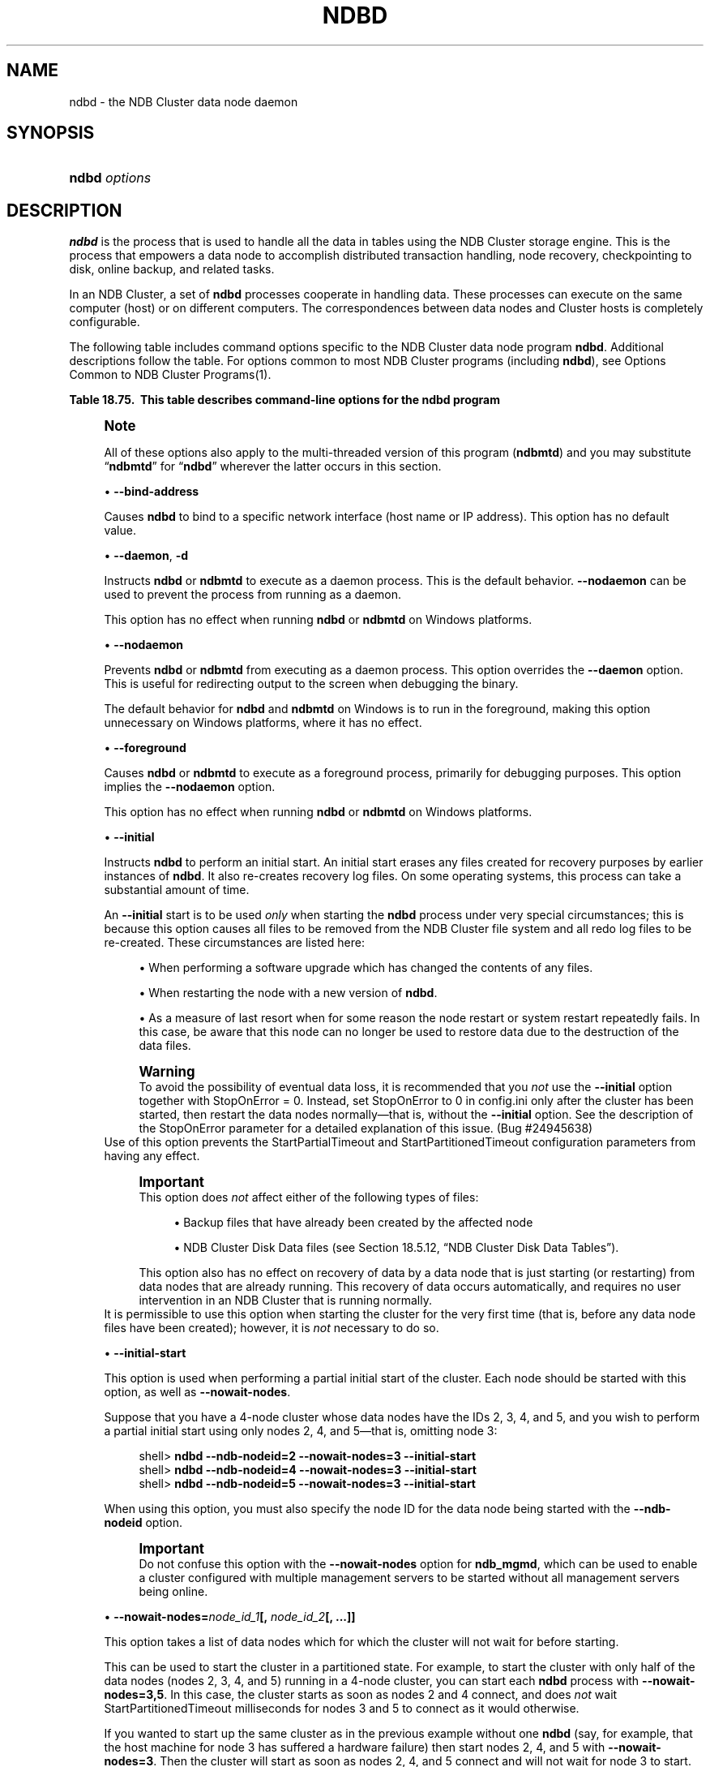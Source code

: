 '\" t
.\"     Title: \fBndbd\fR
.\"    Author: [FIXME: author] [see http://docbook.sf.net/el/author]
.\" Generator: DocBook XSL Stylesheets v1.79.1 <http://docbook.sf.net/>
.\"      Date: 02/25/2018
.\"    Manual: MySQL Database System
.\"    Source: MySQL 5.6
.\"  Language: English
.\"
.TH "\FBNDBD\FR" "8" "02/25/2018" "MySQL 5\&.6" "MySQL Database System"
.\" -----------------------------------------------------------------
.\" * Define some portability stuff
.\" -----------------------------------------------------------------
.\" ~~~~~~~~~~~~~~~~~~~~~~~~~~~~~~~~~~~~~~~~~~~~~~~~~~~~~~~~~~~~~~~~~
.\" http://bugs.debian.org/507673
.\" http://lists.gnu.org/archive/html/groff/2009-02/msg00013.html
.\" ~~~~~~~~~~~~~~~~~~~~~~~~~~~~~~~~~~~~~~~~~~~~~~~~~~~~~~~~~~~~~~~~~
.ie \n(.g .ds Aq \(aq
.el       .ds Aq '
.\" -----------------------------------------------------------------
.\" * set default formatting
.\" -----------------------------------------------------------------
.\" disable hyphenation
.nh
.\" disable justification (adjust text to left margin only)
.ad l
.\" -----------------------------------------------------------------
.\" * MAIN CONTENT STARTS HERE *
.\" -----------------------------------------------------------------
.SH "NAME"
ndbd \- the NDB Cluster data node daemon
.SH "SYNOPSIS"
.HP \w'\fBndbd\ \fR\fB\fIoptions\fR\fR\ 'u
\fBndbd \fR\fB\fIoptions\fR\fR
.SH "DESCRIPTION"
.PP
\fBndbd\fR
is the process that is used to handle all the data in tables using the NDB Cluster storage engine\&. This is the process that empowers a data node to accomplish distributed transaction handling, node recovery, checkpointing to disk, online backup, and related tasks\&.
.PP
In an NDB Cluster, a set of
\fBndbd\fR
processes cooperate in handling data\&. These processes can execute on the same computer (host) or on different computers\&. The correspondences between data nodes and Cluster hosts is completely configurable\&.
.PP
The following table includes command options specific to the NDB Cluster data node program
\fBndbd\fR\&. Additional descriptions follow the table\&. For options common to most NDB Cluster programs (including
\fBndbd\fR), see
Options Common to NDB Cluster Programs(1)\&.
.sp
.it 1 an-trap
.nr an-no-space-flag 1
.nr an-break-flag 1
.br
.B Table\ \&18.75.\ \& This table describes command\-line options for the ndbd program
.TS
allbox tab(:);
lB lB lB.
T{
Format
T}:T{
Description
T}:T{
Added or Removed
T}
.T&
l l l
l l l
l l l
l l l
l l l
l l l
l l l
l l l
l l l
l l l
l l l
l l l
l l l
l l l.
T{
.PP
--initial
T}:T{
Perform initial start of ndbd, including cleaning the file system.
          Consult the documentation before using this option
T}:T{
.PP
All MySQL 5.6 based releases
T}
T{
.PP
--nostart,
.PP
-n
T}:T{
Don't start ndbd immediately; ndbd waits for command to start from
          ndb_mgmd
T}:T{
.PP
All MySQL 5.6 based releases
T}
T{
.PP
--daemon,
.PP
-d
T}:T{
Start ndbd as daemon (default); override with --nodaemon
T}:T{
.PP
All MySQL 5.6 based releases
T}
T{
.PP
--nodaemon
T}:T{
Do not start ndbd as daemon; provided for testing purposes
T}:T{
.PP
All MySQL 5.6 based releases
T}
T{
.PP
--foreground
T}:T{
Run ndbd in foreground, provided for debugging purposes (implies
          --nodaemon)
T}:T{
.PP
All MySQL 5.6 based releases
T}
T{
.PP
--nowait-nodes=list
T}:T{
Do not wait for these data nodes to start (takes comma-separated list of
          node IDs). Also requires --ndb-nodeid to be used.
T}:T{
.PP
All MySQL 5.6 based releases
T}
T{
.PP
--initial-start
T}:T{
Perform partial initial start (requires --nowait-nodes)
T}:T{
.PP
All MySQL 5.6 based releases
T}
T{
.PP
--bind-address=name
T}:T{
Local bind address
T}:T{
.PP
All MySQL 5.6 based releases
T}
T{
.PP
--install[=name]
T}:T{
Used to install the data node process as a Windows service. Does not
          apply on non-Windows platforms.
T}:T{
.PP
All MySQL 5.6 based releases
T}
T{
.PP
--remove[=name]
T}:T{
Used to remove a data node process that was previously installed as a
          Windows service. Does not apply on non-Windows platforms.
T}:T{
.PP
All MySQL 5.6 based releases
T}
T{
.PP
--connect-retries=#
T}:T{
Set the number of times to retry a connection before giving up; 0 means
          1 attempt only (and no retries)
T}:T{
.PP
All MySQL 5.6 based releases
T}
T{
.PP
--connect-delay=#
T}:T{
Time to wait between attempts to contact a management server, in
          seconds; 0 means do not wait between attempts
T}:T{
.PP
All MySQL 5.6 based releases
T}
T{
.PP
--connect-retry-delay=#
T}:T{
Time to wait between attempts to contact a management server, in
          seconds; 0 means do not wait between attempts
T}:T{
.PP
ADDED: NDB 7.4.9
T}
T{
.PP
\m[blue]\fB--verbose\fR\m[],
\m[blue]\fB-v\fR\m[]
T}:T{
Write extra debug output to node log
T}:T{
.PP
All MySQL 5.6 based releases
T}
.TE
.sp 1
.if n \{\
.sp
.\}
.RS 4
.it 1 an-trap
.nr an-no-space-flag 1
.nr an-break-flag 1
.br
.ps +1
\fBNote\fR
.ps -1
.br
.PP
All of these options also apply to the multi\-threaded version of this program (\fBndbmtd\fR) and you may substitute
\(lq\fBndbmtd\fR\(rq
for
\(lq\fBndbd\fR\(rq
wherever the latter occurs in this section\&.
.sp .5v
.RE
.sp
.RS 4
.ie n \{\
\h'-04'\(bu\h'+03'\c
.\}
.el \{\
.sp -1
.IP \(bu 2.3
.\}
\fB\-\-bind\-address\fR
.TS
allbox tab(:);
lB lB.
T{
Property
T}:T{
Value
T}
.T&
l l
l l
l l.
T{
\fBCommand-Line Format\fR
T}:T{
--bind-address=name
T}
T{
\fBType\fR
T}:T{
string
T}
T{
\fBDefault\fR
T}:T{
T}
.TE
.sp 1
Causes
\fBndbd\fR
to bind to a specific network interface (host name or IP address)\&. This option has no default value\&.
.RE
.sp
.RS 4
.ie n \{\
\h'-04'\(bu\h'+03'\c
.\}
.el \{\
.sp -1
.IP \(bu 2.3
.\}
\fB\-\-daemon\fR,
\fB\-d\fR
.TS
allbox tab(:);
lB lB.
T{
Property
T}:T{
Value
T}
.T&
l l
l l
l l.
T{
\fBCommand-Line Format\fR
T}:T{
--daemon
T}
T{
\fBType\fR
T}:T{
boolean
T}
T{
\fBDefault\fR
T}:T{
TRUE
T}
.TE
.sp 1
Instructs
\fBndbd\fR
or
\fBndbmtd\fR
to execute as a daemon process\&. This is the default behavior\&.
\fB\-\-nodaemon\fR
can be used to prevent the process from running as a daemon\&.
.sp
This option has no effect when running
\fBndbd\fR
or
\fBndbmtd\fR
on Windows platforms\&.
.RE
.sp
.RS 4
.ie n \{\
\h'-04'\(bu\h'+03'\c
.\}
.el \{\
.sp -1
.IP \(bu 2.3
.\}
\fB\-\-nodaemon\fR
.TS
allbox tab(:);
lB lB.
T{
Property
T}:T{
Value
T}
.T&
l l
l l
l l.
T{
\fBCommand-Line Format\fR
T}:T{
--nodaemon
T}
T{
\fBType\fR
T}:T{
boolean
T}
T{
\fBDefault\fR
T}:T{
FALSE
T}
.TE
.sp 1
Prevents
\fBndbd\fR
or
\fBndbmtd\fR
from executing as a daemon process\&. This option overrides the
\fB\-\-daemon\fR
option\&. This is useful for redirecting output to the screen when debugging the binary\&.
.sp
The default behavior for
\fBndbd\fR
and
\fBndbmtd\fR
on Windows is to run in the foreground, making this option unnecessary on Windows platforms, where it has no effect\&.
.RE
.sp
.RS 4
.ie n \{\
\h'-04'\(bu\h'+03'\c
.\}
.el \{\
.sp -1
.IP \(bu 2.3
.\}
\fB\-\-foreground\fR
.TS
allbox tab(:);
lB lB.
T{
Property
T}:T{
Value
T}
.T&
l l
l l
l l.
T{
\fBCommand-Line Format\fR
T}:T{
--foreground
T}
T{
\fBType\fR
T}:T{
boolean
T}
T{
\fBDefault\fR
T}:T{
FALSE
T}
.TE
.sp 1
Causes
\fBndbd\fR
or
\fBndbmtd\fR
to execute as a foreground process, primarily for debugging purposes\&. This option implies the
\fB\-\-nodaemon\fR
option\&.
.sp
This option has no effect when running
\fBndbd\fR
or
\fBndbmtd\fR
on Windows platforms\&.
.RE
.sp
.RS 4
.ie n \{\
\h'-04'\(bu\h'+03'\c
.\}
.el \{\
.sp -1
.IP \(bu 2.3
.\}
\fB\-\-initial\fR
.TS
allbox tab(:);
lB lB.
T{
Property
T}:T{
Value
T}
.T&
l l
l l
l l.
T{
\fBCommand-Line Format\fR
T}:T{
--initial
T}
T{
\fBType\fR
T}:T{
boolean
T}
T{
\fBDefault\fR
T}:T{
FALSE
T}
.TE
.sp 1
Instructs
\fBndbd\fR
to perform an initial start\&. An initial start erases any files created for recovery purposes by earlier instances of
\fBndbd\fR\&. It also re\-creates recovery log files\&. On some operating systems, this process can take a substantial amount of time\&.
.sp
An
\fB\-\-initial\fR
start is to be used
\fIonly\fR
when starting the
\fBndbd\fR
process under very special circumstances; this is because this option causes all files to be removed from the NDB Cluster file system and all redo log files to be re\-created\&. These circumstances are listed here:
.sp
.RS 4
.ie n \{\
\h'-04'\(bu\h'+03'\c
.\}
.el \{\
.sp -1
.IP \(bu 2.3
.\}
When performing a software upgrade which has changed the contents of any files\&.
.RE
.sp
.RS 4
.ie n \{\
\h'-04'\(bu\h'+03'\c
.\}
.el \{\
.sp -1
.IP \(bu 2.3
.\}
When restarting the node with a new version of
\fBndbd\fR\&.
.RE
.sp
.RS 4
.ie n \{\
\h'-04'\(bu\h'+03'\c
.\}
.el \{\
.sp -1
.IP \(bu 2.3
.\}
As a measure of last resort when for some reason the node restart or system restart repeatedly fails\&. In this case, be aware that this node can no longer be used to restore data due to the destruction of the data files\&.
.RE
.sp
.if n \{\
.sp
.\}
.RS 4
.it 1 an-trap
.nr an-no-space-flag 1
.nr an-break-flag 1
.br
.ps +1
\fBWarning\fR
.ps -1
.br
To avoid the possibility of eventual data loss, it is recommended that you
\fInot\fR
use the
\fB\-\-initial\fR
option together with
StopOnError = 0\&. Instead, set
StopOnError
to 0 in
config\&.ini
only after the cluster has been started, then restart the data nodes normally\(emthat is, without the
\fB\-\-initial\fR
option\&. See the description of the
StopOnError
parameter for a detailed explanation of this issue\&. (Bug #24945638)
.sp .5v
.RE
Use of this option prevents the
StartPartialTimeout
and
StartPartitionedTimeout
configuration parameters from having any effect\&.
.if n \{\
.sp
.\}
.RS 4
.it 1 an-trap
.nr an-no-space-flag 1
.nr an-break-flag 1
.br
.ps +1
\fBImportant\fR
.ps -1
.br
This option does
\fInot\fR
affect either of the following types of files:
.sp
.RS 4
.ie n \{\
\h'-04'\(bu\h'+03'\c
.\}
.el \{\
.sp -1
.IP \(bu 2.3
.\}
Backup files that have already been created by the affected node
.RE
.sp
.RS 4
.ie n \{\
\h'-04'\(bu\h'+03'\c
.\}
.el \{\
.sp -1
.IP \(bu 2.3
.\}
NDB Cluster Disk Data files (see
Section\ \&18.5.12, \(lqNDB Cluster Disk Data Tables\(rq)\&.
.RE
.sp
This option also has no effect on recovery of data by a data node that is just starting (or restarting) from data nodes that are already running\&. This recovery of data occurs automatically, and requires no user intervention in an NDB Cluster that is running normally\&.
.sp .5v
.RE
It is permissible to use this option when starting the cluster for the very first time (that is, before any data node files have been created); however, it is
\fInot\fR
necessary to do so\&.
.RE
.sp
.RS 4
.ie n \{\
\h'-04'\(bu\h'+03'\c
.\}
.el \{\
.sp -1
.IP \(bu 2.3
.\}
\fB\-\-initial\-start\fR
.TS
allbox tab(:);
lB lB.
T{
Property
T}:T{
Value
T}
.T&
l l
l l
l l.
T{
\fBCommand-Line Format\fR
T}:T{
--initial-start
T}
T{
\fBType\fR
T}:T{
boolean
T}
T{
\fBDefault\fR
T}:T{
FALSE
T}
.TE
.sp 1
This option is used when performing a partial initial start of the cluster\&. Each node should be started with this option, as well as
\fB\-\-nowait\-nodes\fR\&.
.sp
Suppose that you have a 4\-node cluster whose data nodes have the IDs 2, 3, 4, and 5, and you wish to perform a partial initial start using only nodes 2, 4, and 5\(emthat is, omitting node 3:
.sp
.if n \{\
.RS 4
.\}
.nf
shell> \fBndbd \-\-ndb\-nodeid=2 \-\-nowait\-nodes=3 \-\-initial\-start\fR
shell> \fBndbd \-\-ndb\-nodeid=4 \-\-nowait\-nodes=3 \-\-initial\-start\fR
shell> \fBndbd \-\-ndb\-nodeid=5 \-\-nowait\-nodes=3 \-\-initial\-start\fR
.fi
.if n \{\
.RE
.\}
.sp
When using this option, you must also specify the node ID for the data node being started with the
\fB\-\-ndb\-nodeid\fR
option\&.
.if n \{\
.sp
.\}
.RS 4
.it 1 an-trap
.nr an-no-space-flag 1
.nr an-break-flag 1
.br
.ps +1
\fBImportant\fR
.ps -1
.br
Do not confuse this option with the
\fB\-\-nowait\-nodes\fR
option for
\fBndb_mgmd\fR, which can be used to enable a cluster configured with multiple management servers to be started without all management servers being online\&.
.sp .5v
.RE
.RE
.sp
.RS 4
.ie n \{\
\h'-04'\(bu\h'+03'\c
.\}
.el \{\
.sp -1
.IP \(bu 2.3
.\}
\fB\-\-nowait\-nodes=\fR\fB\fInode_id_1\fR\fR\fB[, \fR\fB\fInode_id_2\fR\fR\fB[, \&.\&.\&.]]\fR
.TS
allbox tab(:);
lB lB.
T{
Property
T}:T{
Value
T}
.T&
l l
l l
l l.
T{
\fBCommand-Line Format\fR
T}:T{
--nowait-nodes=list
T}
T{
\fBType\fR
T}:T{
string
T}
T{
\fBDefault\fR
T}:T{
T}
.TE
.sp 1
This option takes a list of data nodes which for which the cluster will not wait for before starting\&.
.sp
This can be used to start the cluster in a partitioned state\&. For example, to start the cluster with only half of the data nodes (nodes 2, 3, 4, and 5) running in a 4\-node cluster, you can start each
\fBndbd\fR
process with
\fB\-\-nowait\-nodes=3,5\fR\&. In this case, the cluster starts as soon as nodes 2 and 4 connect, and does
\fInot\fR
wait
StartPartitionedTimeout
milliseconds for nodes 3 and 5 to connect as it would otherwise\&.
.sp
If you wanted to start up the same cluster as in the previous example without one
\fBndbd\fR
(say, for example, that the host machine for node 3 has suffered a hardware failure) then start nodes 2, 4, and 5 with
\fB\-\-nowait\-nodes=3\fR\&. Then the cluster will start as soon as nodes 2, 4, and 5 connect and will not wait for node 3 to start\&.
.RE
.sp
.RS 4
.ie n \{\
\h'-04'\(bu\h'+03'\c
.\}
.el \{\
.sp -1
.IP \(bu 2.3
.\}
\fB\-\-nostart\fR,
\fB\-n\fR
.TS
allbox tab(:);
lB lB.
T{
Property
T}:T{
Value
T}
.T&
l l
l l
l l.
T{
\fBCommand-Line Format\fR
T}:T{
--nostart
T}
T{
\fBType\fR
T}:T{
boolean
T}
T{
\fBDefault\fR
T}:T{
FALSE
T}
.TE
.sp 1
Instructs
\fBndbd\fR
not to start automatically\&. When this option is used,
\fBndbd\fR
connects to the management server, obtains configuration data from it, and initializes communication objects\&. However, it does not actually start the execution engine until specifically requested to do so by the management server\&. This can be accomplished by issuing the proper
START
command in the management client (see
Section\ \&18.5.2, \(lqCommands in the NDB Cluster Management Client\(rq)\&.
.RE
.sp
.RS 4
.ie n \{\
\h'-04'\(bu\h'+03'\c
.\}
.el \{\
.sp -1
.IP \(bu 2.3
.\}
\fB\-\-install[=\fR\fB\fIname\fR\fR\fB]\fR
.TS
allbox tab(:);
lB lB.
T{
Property
T}:T{
Value
T}
.T&
l l
l l
l l
l l.
T{
\fBCommand-Line Format\fR
T}:T{
--install[=name]
T}
T{
\fBPlatform Specific\fR
T}:T{
Windows
T}
T{
\fBType\fR
T}:T{
string
T}
T{
\fBDefault\fR
T}:T{
ndbd
T}
.TE
.sp 1
Causes
\fBndbd\fR
to be installed as a Windows service\&. Optionally, you can specify a name for the service; if not set, the service name defaults to
ndbd\&. Although it is preferable to specify other
\fBndbd\fR
program options in a
my\&.ini
or
my\&.cnf
configuration file, it is possible to use together with
\fB\-\-install\fR\&. However, in such cases, the
\fB\-\-install\fR
option must be specified first, before any other options are given, for the Windows service installation to succeed\&.
.sp
It is generally not advisable to use this option together with the
\fB\-\-initial\fR
option, since this causes the data node file system to be wiped and rebuilt every time the service is stopped and started\&. Extreme care should also be taken if you intend to use any of the other
\fBndbd\fR
options that affect the starting of data nodes\(emincluding
\fB\-\-initial\-start\fR,
\fB\-\-nostart\fR, and
\fB\-\-nowait\-nodes\fR\(emtogether with
\fB\-\-install\fR, and you should make absolutely certain you fully understand and allow for any possible consequences of doing so\&.
.sp
The
\fB\-\-install\fR
option has no effect on non\-Windows platforms\&.
.RE
.sp
.RS 4
.ie n \{\
\h'-04'\(bu\h'+03'\c
.\}
.el \{\
.sp -1
.IP \(bu 2.3
.\}
\fB\-\-remove[=\fR\fB\fIname\fR\fR\fB]\fR
.TS
allbox tab(:);
lB lB.
T{
Property
T}:T{
Value
T}
.T&
l l
l l
l l
l l.
T{
\fBCommand-Line Format\fR
T}:T{
--remove[=name]
T}
T{
\fBPlatform Specific\fR
T}:T{
Windows
T}
T{
\fBType\fR
T}:T{
string
T}
T{
\fBDefault\fR
T}:T{
ndbd
T}
.TE
.sp 1
Causes an
\fBndbd\fR
process that was previously installed as a Windows service to be removed\&. Optionally, you can specify a name for the service to be uninstalled; if not set, the service name defaults to
ndbd\&.
.sp
The
\fB\-\-remove\fR
option has no effect on non\-Windows platforms\&.
.RE
.sp
.RS 4
.ie n \{\
\h'-04'\(bu\h'+03'\c
.\}
.el \{\
.sp -1
.IP \(bu 2.3
.\}
\fB\-\-connect\-retries=\fR\fB\fI#\fR\fR
.TS
allbox tab(:);
lB lB.
T{
Property
T}:T{
Value
T}
.T&
l l
l l
l l
l l
l l.
T{
\fBCommand-Line Format\fR
T}:T{
--connect-retries=#
T}
T{
\fBType\fR
T}:T{
numeric
T}
T{
\fBDefault\fR
T}:T{
12
T}
T{
\fBMinimum\fR
T}:T{
0
T}
T{
\fBMaximum\fR
T}:T{
65535
T}
.TE
.sp 1
Set the number of times to retry a connection before giving up; 0 means 1 attempt only (and no retries)\&. The default is 12 attempts\&. The time to wait between attempts is controlled by the
\fB\-\-connect\-retry\-delay\fR
option in MySQL NDB 7\&.4\&.9 and later (previously, this was
\fB\-\-connect\-delay\fR)\&.
.RE
.sp
.RS 4
.ie n \{\
\h'-04'\(bu\h'+03'\c
.\}
.el \{\
.sp -1
.IP \(bu 2.3
.\}
\fB\-\-connect\-delay=\fR\fB\fI#\fR\fR
.TS
allbox tab(:);
lB lB.
T{
Property
T}:T{
Value
T}
.T&
l l
l l
l l
l l
l l
l l.
T{
\fBCommand-Line Format\fR
T}:T{
--connect-delay=#
T}
T{
\fBDeprecated\fR
T}:T{
5.6.28-ndb-7.4.9
T}
T{
\fBType\fR
T}:T{
numeric
T}
T{
\fBDefault\fR
T}:T{
5
T}
T{
\fBMinimum\fR
T}:T{
0
T}
T{
\fBMaximum\fR
T}:T{
3600
T}
.TE
.sp 1
Determines the time to wait between attempts to contact a management server when starting (the number of attempts is controlled by the
\fB\-\-connect\-retries\fR
option)\&. The default is 5 seconds\&.
.sp
This option is deprecated in NDB 7\&.4\&.9, and is subject to removal in a future release of NDB Cluster\&. Use
\fB\-\-connect\-retry\-delay\fR
instead\&.
.RE
.sp
.RS 4
.ie n \{\
\h'-04'\(bu\h'+03'\c
.\}
.el \{\
.sp -1
.IP \(bu 2.3
.\}
\fB\-\-connect\-retry\-delay=\fR\fB\fI#\fR\fR
.TS
allbox tab(:);
lB lB.
T{
Property
T}:T{
Value
T}
.T&
l l
l l
l l
l l
l l
l l.
T{
\fBCommand-Line Format\fR
T}:T{
--connect-retry-delay=#
T}
T{
\fBIntroduced\fR
T}:T{
5.6.28-ndb-7.4.9
T}
T{
\fBType\fR (>= 5.6.28-ndb-7.4.9)
T}:T{
numeric
T}
T{
\fBDefault\fR (>= 5.6.28-ndb-7.4.9)
T}:T{
5
T}
T{
\fBMinimum\fR (>= 5.6.28-ndb-7.4.9)
T}:T{
0
T}
T{
\fBMaximum\fR (>= 5.6.28-ndb-7.4.9)
T}:T{
4294967295
T}
.TE
.sp 1
Determines the time to wait between attempts to contact a management server when starting (the time between attempts is controlled by the
\fB\-\-connect\-retries\fR
option)\&. The default is 5 seconds\&.
.sp
This option was added in NDB 7\&.4\&.9, and is intended to take the place of the
\fB\-\-connect\-delay\fR
option, which is now deprecated and subject to removal in a future release of NDB Cluster\&.
.RE
.PP
\fBndbd\fR
generates a set of log files which are placed in the directory specified by
DataDir
in the
config\&.ini
configuration file\&.
.PP
These log files are listed below\&.
\fInode_id\fR
is and represents the node\*(Aqs unique identifier\&. For example,
ndb_2_error\&.log
is the error log generated by the data node whose node ID is
2\&.
.sp
.RS 4
.ie n \{\
\h'-04'\(bu\h'+03'\c
.\}
.el \{\
.sp -1
.IP \(bu 2.3
.\}
ndb_\fInode_id\fR_error\&.log
is a file containing records of all crashes which the referenced
\fBndbd\fR
process has encountered\&. Each record in this file contains a brief error string and a reference to a trace file for this crash\&. A typical entry in this file might appear as shown here:
.sp
.if n \{\
.RS 4
.\}
.nf
Date/Time: Saturday 30 July 2004 \- 00:20:01
Type of error: error
Message: Internal program error (failed ndbrequire)
Fault ID: 2341
Problem data: DbtupFixAlloc\&.cpp
Object of reference: DBTUP (Line: 173)
ProgramName: NDB Kernel
ProcessID: 14909
TraceFile: ndb_2_trace\&.log\&.2
***EOM***
.fi
.if n \{\
.RE
.\}
.sp
Listings of possible
\fBndbd\fR
exit codes and messages generated when a data node process shuts down prematurely can be found in
\m[blue]\fBData Node Error Messages\fR\m[]\&\s-2\u[2]\d\s+2\&.
.if n \{\
.sp
.\}
.RS 4
.it 1 an-trap
.nr an-no-space-flag 1
.nr an-break-flag 1
.br
.ps +1
\fBImportant\fR
.ps -1
.br
\fIThe last entry in the error log file is not necessarily the newest one\fR
(nor is it likely to be)\&. Entries in the error log are
\fInot\fR
listed in chronological order; rather, they correspond to the order of the trace files as determined in the
ndb_\fInode_id\fR_trace\&.log\&.next
file (see below)\&. Error log entries are thus overwritten in a cyclical and not sequential fashion\&.
.sp .5v
.RE
.RE
.sp
.RS 4
.ie n \{\
\h'-04'\(bu\h'+03'\c
.\}
.el \{\
.sp -1
.IP \(bu 2.3
.\}
ndb_\fInode_id\fR_trace\&.log\&.\fItrace_id\fR
is a trace file describing exactly what happened just before the error occurred\&. This information is useful for analysis by the NDB Cluster development team\&.
.sp
It is possible to configure the number of these trace files that will be created before old files are overwritten\&.
\fItrace_id\fR
is a number which is incremented for each successive trace file\&.
.RE
.sp
.RS 4
.ie n \{\
\h'-04'\(bu\h'+03'\c
.\}
.el \{\
.sp -1
.IP \(bu 2.3
.\}
ndb_\fInode_id\fR_trace\&.log\&.next
is the file that keeps track of the next trace file number to be assigned\&.
.RE
.sp
.RS 4
.ie n \{\
\h'-04'\(bu\h'+03'\c
.\}
.el \{\
.sp -1
.IP \(bu 2.3
.\}
ndb_\fInode_id\fR_out\&.log
is a file containing any data output by the
\fBndbd\fR
process\&. This file is created only if
\fBndbd\fR
is started as a daemon, which is the default behavior\&.
.RE
.sp
.RS 4
.ie n \{\
\h'-04'\(bu\h'+03'\c
.\}
.el \{\
.sp -1
.IP \(bu 2.3
.\}
ndb_\fInode_id\fR\&.pid
is a file containing the process ID of the
\fBndbd\fR
process when started as a daemon\&. It also functions as a lock file to avoid the starting of nodes with the same identifier\&.
.RE
.sp
.RS 4
.ie n \{\
\h'-04'\(bu\h'+03'\c
.\}
.el \{\
.sp -1
.IP \(bu 2.3
.\}
ndb_\fInode_id\fR_signal\&.log
is a file used only in debug versions of
\fBndbd\fR, where it is possible to trace all incoming, outgoing, and internal messages with their data in the
\fBndbd\fR
process\&.
.RE
.PP
It is recommended not to use a directory mounted through NFS because in some environments this can cause problems whereby the lock on the
\&.pid
file remains in effect even after the process has terminated\&.
.PP
To start
\fBndbd\fR, it may also be necessary to specify the host name of the management server and the port on which it is listening\&. Optionally, one may also specify the node ID that the process is to use\&.
.sp
.if n \{\
.RS 4
.\}
.nf
shell> \fBndbd \-\-connect\-string="nodeid=2;host=ndb_mgmd\&.mysql\&.com:1186"\fR
.fi
.if n \{\
.RE
.\}
.PP
See
Section\ \&18.3.3.3, \(lqNDB Cluster Connection Strings\(rq, for additional information about this issue\&.
Options Common to NDB Cluster Programs(1), describes other command\-line options which can be used with
\fBndbd\fR\&. For information about data node configuration parameters, see
Section\ \&18.3.3.6, \(lqDefining NDB Cluster Data Nodes\(rq\&.
.PP
When
\fBndbd\fR
starts, it actually initiates two processes\&. The first of these is called the
\(lqangel process\(rq; its only job is to discover when the execution process has been completed, and then to restart the
\fBndbd\fR
process if it is configured to do so\&. Thus, if you attempt to kill
\fBndbd\fR
using the Unix
\fBkill\fR
command, it is necessary to kill both processes, beginning with the angel process\&. The preferred method of terminating an
\fBndbd\fR
process is to use the management client and stop the process from there\&.
.PP
The execution process uses one thread for reading, writing, and scanning data, as well as all other activities\&. This thread is implemented asynchronously so that it can easily handle thousands of concurrent actions\&. In addition, a watch\-dog thread supervises the execution thread to make sure that it does not hang in an endless loop\&. A pool of threads handles file I/O, with each thread able to handle one open file\&. Threads can also be used for transporter connections by the transporters in the
\fBndbd\fR
process\&. In a multi\-processor system performing a large number of operations (including updates), the
\fBndbd\fR
process can consume up to 2 CPUs if permitted to do so\&.
.PP
For a machine with many CPUs it is possible to use several
\fBndbd\fR
processes which belong to different node groups; however, such a configuration is still considered experimental and is not supported for MySQL 5\&.6 in a production setting\&. See
Section\ \&18.1.6, \(lqKnown Limitations of NDB Cluster\(rq\&.
.SH "COPYRIGHT"
.br
.PP
Copyright \(co 1997, 2018, Oracle and/or its affiliates. All rights reserved.
.PP
This documentation is free software; you can redistribute it and/or modify it only under the terms of the GNU General Public License as published by the Free Software Foundation; version 2 of the License.
.PP
This documentation is distributed in the hope that it will be useful, but WITHOUT ANY WARRANTY; without even the implied warranty of MERCHANTABILITY or FITNESS FOR A PARTICULAR PURPOSE. See the GNU General Public License for more details.
.PP
You should have received a copy of the GNU General Public License along with the program; if not, write to the Free Software Foundation, Inc., 51 Franklin Street, Fifth Floor, Boston, MA 02110-1301 USA or see http://www.gnu.org/licenses/.
.sp
.SH "NOTES"
.IP " 1." 4
--verbose
.RS 4
\%http://dev.mysql.com/doc/refman/5.7/en/mysql-cluster-programs-ndbd.html#option_ndbd_verbose
.RE
.IP " 2." 4
Data Node Error Messages
.RS 4
\%http://dev.mysql.com/doc/ndb-internals/en/ndb-node-error-messages.html
.RE
.SH "SEE ALSO"
For more information, please refer to the MySQL Reference Manual,
which may already be installed locally and which is also available
online at http://dev.mysql.com/doc/.
.SH AUTHOR
Oracle Corporation (http://dev.mysql.com/).
